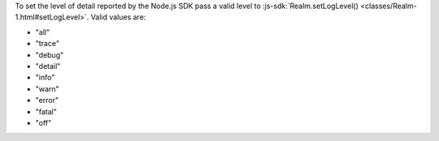 To set the level of detail reported by the Node.js SDK pass a valid level to
:js-sdk:`Realm.setLogLevel() <classes/Realm-1.html#setLogLevel>`. Valid values
are:

- "all" 
- "trace" 
- "debug" 
- "detail" 
- "info" 
- "warn" 
- "error" 
- "fatal"
- "off"
